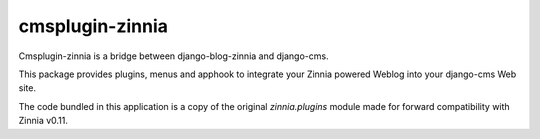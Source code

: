 ================
cmsplugin-zinnia
================

Cmsplugin-zinnia is a bridge between django-blog-zinnia and django-cms.

This package provides plugins, menus and apphook to integrate your Zinnia
powered Weblog into your django-cms Web site.

The code bundled in this application is a copy of the original
`zinnia.plugins` module made for forward compatibility with Zinnia v0.11.


